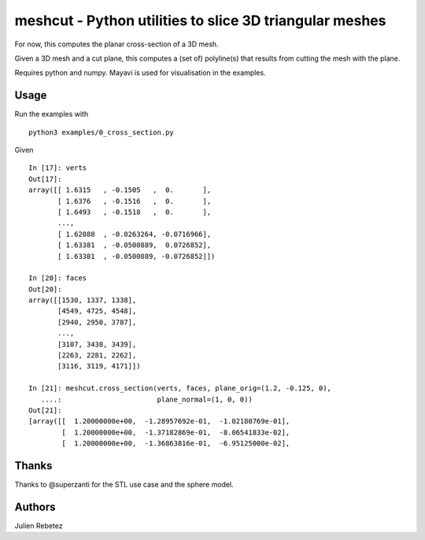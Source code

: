 ========================================================
meshcut - Python utilities to slice 3D triangular meshes
========================================================

.. image:: https://github.com/julienr/meshcut/actions/workflows/checks.yml/badge.svg?branch=master)
   :target: https://travis-ci.org/julienr/meshcut/

For now, this computes the planar cross-section of a 3D mesh.

Given a 3D mesh and a cut plane, this computes a (set of) polyline(s) that
results from cutting the mesh with the plane.

Requires python and numpy. Mayavi is used for visualisation in the examples.

Usage
=====
Run the examples with ::

    python3 examples/0_cross_section.py

Given ::

    In [17]: verts
    Out[17]:
    array([[ 1.6315   , -0.1505   ,  0.       ],
           [ 1.6376   , -0.1516   ,  0.       ],
           [ 1.6493   , -0.1518   ,  0.       ],
           ...,
           [ 1.62088  , -0.0263264, -0.0716966],
           [ 1.63381  , -0.0500889,  0.0726852],
           [ 1.63381  , -0.0500889, -0.0726852]])

    In [20]: faces
    Out[20]:
    array([[1530, 1337, 1338],
           [4549, 4725, 4548],
           [2940, 2950, 3787],
           ...,
           [3107, 3438, 3439],
           [2263, 2281, 2262],
           [3116, 3119, 4171]])

    In [21]: meshcut.cross_section(verts, faces, plane_orig=(1.2, -0.125, 0),
       ....:                       plane_normal=(1, 0, 0))
    Out[21]:
    [array([[  1.20000000e+00,  -1.28957692e-01,  -1.02180769e-01],
            [  1.20000000e+00,  -1.37182869e-01,  -8.06541833e-02],
            [  1.20000000e+00,  -1.36863816e-01,  -6.95125000e-02],


.. image:: screenshot.png
   :width: 50%


Thanks
======
Thanks to @superzanti for the STL use case and the sphere model.

Authors
=======
Julien Rebetez
